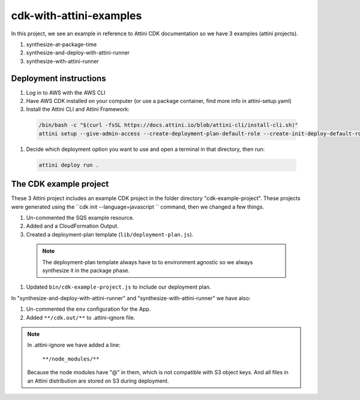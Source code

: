 cdk-with-attini-examples
==========================

In this project, we see an example in reference to Attini CDK documentation so we have 3 examples (attini projects).

#. synthesize-at-package-time
#. synthesize-and-deploy-with-attini-runner
#. synthesize-with-attini-runner


Deployment instructions
-------------------------

#. Log in to AWS with the AWS CLI

#. Have AWS CDK installed on your computer (or use a package container, find more info in attini-setup.yaml)

#. Install the Attini CLI and Attini Framework:

  .. code-block:: bash

      /bin/bash -c "$(curl -fsSL https://docs.attini.io/blob/attini-cli/install-cli.sh)"
      attini setup --give-admin-access --create-deployment-plan-default-role --create-init-deploy-default-role --accept-license-agreement

#. Decide which deployment option you want to use and open a terminal in that directory, then run:

  .. code-block:: bash

      attini deploy run .


The CDK example project
---------------------------

These 3 Attini project includes an example CDK project in the folder directory "cdk-example-project".
These projects were generated using the ``cdk init --language=javascript `` command, then we changed a few things.

#. Un-commented the SQS example resource.
#. Added and a Cloud​Formation Output.
#. Created a deployment-plan template (``lib/deployment-plan.js``).

  .. note::
    The deployment-plan template always have to to environment agnostic so we always synthesize it in the package phase.

#. Updated ``bin/cdk-example-project.js`` to include our deployment plan.

In "synthesize-and-deploy-with-attini-runner" and "synthesize-with-attini-runner"
we have also:

#. Un-commented the ``env`` configuration for the App.
#. Added ``**/cdk.out/**`` to .attini-ignore file.


.. note::

  In .attini-ignore we have added a line:

    ``**/node_modules/**``

  Because the node modules have "@" in them, which is not compatible with S3 object keys. And all
  files in an Attini distribution are stored on S3 during deployment.
